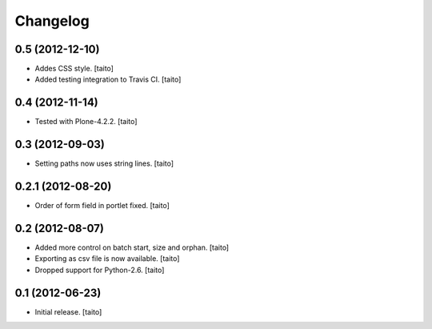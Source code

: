 Changelog
---------

0.5 (2012-12-10)
================

- Addes CSS style. [taito]
- Added testing integration to Travis CI. [taito]

0.4 (2012-11-14)
================

- Tested with Plone-4.2.2. [taito]

0.3 (2012-09-03)
================

- Setting paths now uses string lines. [taito]

0.2.1 (2012-08-20)
==================

- Order of form field in portlet fixed. [taito]

0.2 (2012-08-07)
================

- Added more control on batch start, size and orphan. [taito]
- Exporting as csv file is now available. [taito]
- Dropped support for Python-2.6. [taito]

0.1 (2012-06-23)
================

- Initial release. [taito]
